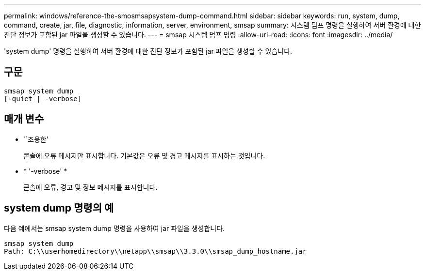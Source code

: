 ---
permalink: windows/reference-the-smosmsapsystem-dump-command.html 
sidebar: sidebar 
keywords: run, system, dump, command, create, jar, file, diagnostic, information, server, environment, smsap 
summary: 시스템 덤프 명령을 실행하여 서버 환경에 대한 진단 정보가 포함된 jar 파일을 생성할 수 있습니다. 
---
= smsap 시스템 덤프 명령
:allow-uri-read: 
:icons: font
:imagesdir: ../media/


[role="lead"]
'system dump' 명령을 실행하여 서버 환경에 대한 진단 정보가 포함된 jar 파일을 생성할 수 있습니다.



== 구문

[listing]
----

smsap system dump
[-quiet | -verbose]
----


== 매개 변수

* ``조용한’
+
콘솔에 오류 메시지만 표시합니다. 기본값은 오류 및 경고 메시지를 표시하는 것입니다.

* * '-verbose' *
+
콘솔에 오류, 경고 및 정보 메시지를 표시합니다.





== system dump 명령의 예

다음 예에서는 smsap system dump 명령을 사용하여 jar 파일을 생성합니다.

[listing]
----
smsap system dump
Path: C:\\userhomedirectory\\netapp\\smsap\\3.3.0\\smsap_dump_hostname.jar
----